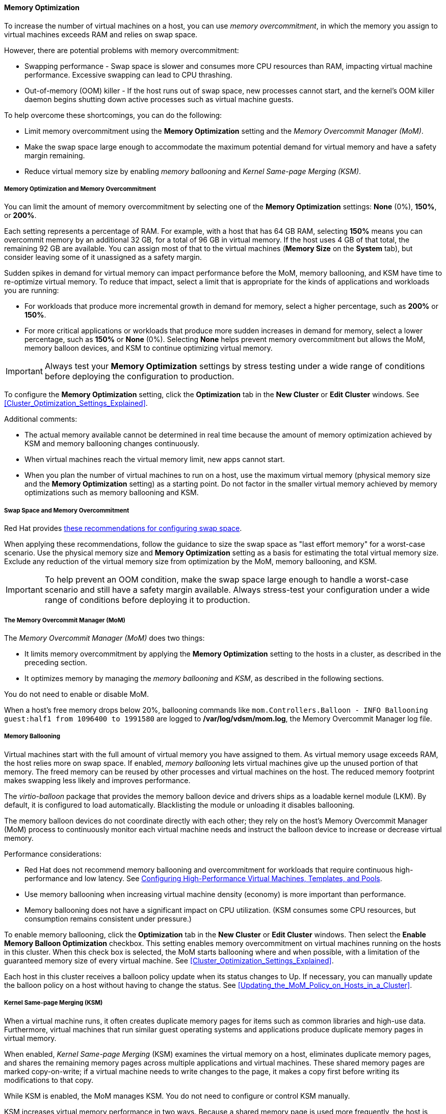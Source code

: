 [[memory_optimization]]
==== Memory Optimization

To increase the number of virtual machines on a host, you can use _memory overcommitment_, in which the memory you assign to virtual machines exceeds RAM and relies on swap space.

However, there are potential problems with memory overcommitment:

* Swapping performance - Swap space is slower and consumes more CPU resources than RAM, impacting virtual machine performance. Excessive swapping can lead to CPU thrashing.
* Out-of-memory (OOM) killer - If the host runs out of swap space, new processes cannot start, and the kernel's OOM killer daemon begins shutting down active processes such as virtual machine guests.

To help overcome these shortcomings, you can do the following:

* Limit memory overcommitment using the *Memory Optimization* setting and the _Memory Overcommit Manager (MoM)_.
* Make the swap space large enough to accommodate the maximum potential demand for virtual memory and have a safety margin remaining.
* Reduce virtual memory size by enabling _memory ballooning_ and _Kernel Same-page Merging (KSM)_.

===== Memory Optimization and Memory Overcommitment

You can limit the amount of memory overcommitment by selecting one of the *Memory Optimization* settings: *None* (0%), *150%*, or *200%*.

Each setting represents a percentage of RAM. For example, with a host that has 64 GB RAM, selecting *150%* means you can overcommit memory by an additional 32 GB, for a total of 96 GB in virtual memory. If the host uses 4 GB of that total, the remaining 92 GB are available. You can assign most of that to the virtual machines (*Memory Size* on the *System* tab), but consider leaving some of it unassigned as a safety margin.
// Is it a soft limit (a target value) or hard limit? How does MoM impose the limit? Is it based on the memory assigned to VMs or does it measure optimized virtual memory? If it measures optimized, what happens if optimization decreases and virtual memory exceeds the limit?

Sudden spikes in demand for virtual memory can impact performance before the MoM, memory ballooning, and KSM have time to re-optimize virtual memory. To reduce that impact, select a limit that is appropriate for the kinds of applications and workloads you are running:

* For workloads that produce more incremental growth in demand for memory, select a higher percentage, such as *200%* or *150%*.
* For more critical applications or workloads that produce more sudden increases in demand for memory, select a lower percentage, such as *150%* or *None* (0%). Selecting *None* helps prevent memory overcommitment but allows the MoM, memory balloon devices, and KSM to continue optimizing virtual memory.

[IMPORTANT]
====
Always test your *Memory Optimization* settings by stress testing under a wide range of conditions before deploying the configuration to production.
====

To configure the *Memory Optimization* setting, click the *Optimization* tab in the *New Cluster* or *Edit Cluster* windows. See xref:Cluster_Optimization_Settings_Explained[].

Additional comments:

// * The link:{URL_virt_product_docs}data-warehouse/Data_Warehouse_Guide.html#Host_hourly_and_daily_history_views[Host Statistics views] display useful historical information for sizing the overcommitment ratio.
* The actual memory available cannot be determined in real time because the amount of memory optimization achieved by KSM and memory ballooning changes continuously.
* When virtual machines reach the virtual memory limit, new apps cannot start.
* When you plan the number of virtual machines to run on a host, use the maximum virtual memory (physical memory size and the *Memory Optimization* setting) as a starting point. Do not factor in the smaller virtual memory achieved by memory optimizations such as memory ballooning and KSM.

===== Swap Space and Memory Overcommitment
Red Hat provides link:https://access.redhat.com/solutions/15244[these recommendations for configuring swap space].

When applying these recommendations, follow the guidance to size the swap space as "last effort memory" for a worst-case scenario. Use the physical memory size and *Memory Optimization* setting as a basis for estimating the total virtual memory size. Exclude any reduction of the virtual memory size from optimization by the MoM, memory ballooning, and KSM.

[IMPORTANT]
====
To help prevent an OOM condition, make the swap space large enough to handle a worst-case scenario and still have a safety margin available. Always stress-test your configuration under a wide range of conditions before deploying it to production.
====

===== The Memory Overcommit Manager (MoM)

The _Memory Overcommit Manager (MoM)_ does two things:

* It limits memory overcommitment by applying the *Memory Optimization* setting to the hosts in a cluster, as described in the preceding section.
* It optimizes memory by managing the _memory ballooning_ and _KSM_, as described in the following sections.

You do not need to enable or disable MoM.

When a host's free memory drops below 20%, ballooning commands like `mom.Controllers.Balloon - INFO Ballooning guest:half1 from 1096400 to 1991580` are logged to */var/log/vdsm/mom.log*, the Memory Overcommit Manager log file.

===== Memory Ballooning
Virtual machines start with the full amount of virtual memory you have assigned to them. As virtual memory usage exceeds RAM, the host relies more on swap space. If enabled, _memory ballooning_ lets virtual machines give up the unused portion of that memory. The freed memory can be reused by other processes and virtual machines on the host. The reduced memory footprint makes swapping less likely and improves performance.

The _virtio-balloon_ package that provides the memory balloon device and drivers ships as a loadable kernel module (LKM). By default, it is configured to load automatically. Blacklisting the module or unloading it disables ballooning.
// Where does it ship? With the {hypervisor-fullname} and {enterprise-linux-host-fullname}s? ("host" being the Red Hat term for hypervisor)

The memory balloon devices do not coordinate directly with each other; they rely on the host's Memory Overcommit Manager (MoM) process to continuously monitor each virtual machine needs and instruct the balloon device to increase or decrease virtual memory.

Performance considerations:

* Red Hat does not recommend memory ballooning and overcommitment for workloads that require continuous high-performance and low latency. See link:{URL_virt_product_docs}virtual_machine_management_guide/[Configuring High-Performance Virtual Machines, Templates, and Pools].
* Use memory ballooning when increasing virtual machine density (economy) is more important than performance.
* Memory ballooning does not have a significant impact on CPU utilization. (KSM consumes some CPU resources, but consumption remains consistent under pressure.)

To enable memory ballooning, click the *Optimization* tab in the *New Cluster* or *Edit Cluster* windows. Then select the *Enable Memory Balloon Optimization* checkbox. This setting enables memory overcommitment on virtual machines running on the hosts in this cluster. When this check box is selected, the MoM starts ballooning where and when possible, with a limitation of the guaranteed memory size of every virtual machine. See xref:Cluster_Optimization_Settings_Explained[].

Each host in this cluster receives a balloon policy update when its status changes to Up. If necessary, you can manually update the balloon policy on a host without having to change the status. See xref:Updating_the_MoM_Policy_on_Hosts_in_a_Cluster[].

===== Kernel Same-page Merging (KSM)

When a virtual machine runs, it often creates duplicate memory pages for items such as common libraries and high-use data. Furthermore, virtual machines that run similar guest operating systems and applications produce duplicate memory pages in virtual memory.

When enabled, _Kernel Same-page Merging_ (KSM) examines the virtual memory on a host, eliminates duplicate memory pages, and shares the remaining memory pages across multiple applications and virtual machines. These shared memory pages are marked copy-on-write; if a virtual machine needs to write changes to the page, it makes a copy first before writing its modifications to that copy.

While KSM is enabled, the MoM manages KSM. You do not need to configure or control KSM manually.

KSM increases virtual memory performance in two ways. Because a shared memory page is used more frequently, the host is more likely to the store it in cache or main memory, which improves the memory access speed. Additionally, with memory overcommitment, KSM reduces the virtual memory footprint, reducing the likelihood of swapping and improving performance.

KSM consumes more CPU resources than memory ballooning. The amount of CPU KSM consumes remains consistent under pressure. Running identical virtual machines and applications on a host provides KSM with more opportunities to merge memory pages than running dissimilar ones. If you run mostly dissimilar virtual machines and applications, the CPU cost of using KSM may offset its benefits.

//In {enterprise-linux} 7, KSM is NUMA-aware. By taking NUMA locality into account, KSM is less likely to move a shared page to a remote node and reduce its performance. To avoid merging pages across NUMA nodes when KSM is in use, change the `/sys/kernel/mm/ksm/merge_across_nodes` tunable to `0` by entering: `virsh node-memory-tune --shm-merge-across-nodes 0`. For more information, see Chapter 9, NUMA.
// Borrowed this ^^^ content from the RHEL documentation. Is it valid for RHV?

Performance considerations:

* After the KSM daemon merges large amounts of memory, the kernel memory accounting statistics may eventually contradict each other. If your system has a large amount of free memory, you might improve performance by disabling KSM.
* Red Hat does not recommend KSM and overcommitment for workloads that require continuous high-performance and low latency. See link:{URL_virt_product_docs}virtual_machine_management_guide/[Configuring High-Performance Virtual Machines, Templates, and Pools].
* Use KSM when increasing virtual machine density (economy) is more important than performance.

To enable KSM, click the *Optimization* tab in the *New Cluster* or *Edit Cluster* windows. Then select the *Enable KSM* checkbox. This setting enables MoM to run KSM when necessary and when it can yield a memory saving benefit that outweighs its CPU cost. See xref:Cluster_Optimization_Settings_Explained[].
